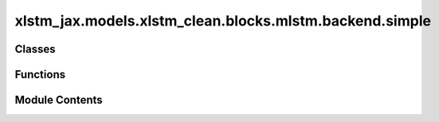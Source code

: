 xlstm_jax.models.xlstm_clean.blocks.mlstm.backend.simple
========================================================

.. py:module:: xlstm_jax.models.xlstm_clean.blocks.mlstm.backend.simple


Classes
-------

.. autoapisummary::

   xlstm_jax.models.xlstm_clean.blocks.mlstm.backend.simple.mLSTMBackendJaxConfig
   xlstm_jax.models.xlstm_clean.blocks.mlstm.backend.simple.mLSTMBackendJax


Functions
---------

.. autoapisummary::

   xlstm_jax.models.xlstm_clean.blocks.mlstm.backend.simple.parallel_stabilized_simple
   xlstm_jax.models.xlstm_clean.blocks.mlstm.backend.simple.recurrent_step_stabilized_simple


Module Contents
---------------

.. py:function:: parallel_stabilized_simple(queries, keys, values, igate_preact, fgate_preact, lower_triangular_matrix = None, stabilize_rowwise = True, eps = 1e-06)

   This is the mLSTM cell in parallel form.

   This version is stabilized. We control the range of exp() arguments by ensuring that they are always smaller than
   0.0 by subtracting the maximum.

   :param queries: (B, NH, S, DH)
   :param keys: (B, NH, S, DH)
   :param values: (B, NH, S, DH)
   :param igate_preact: (B, NH, S, 1)
   :param fgate_preact: (B, NH, S, 1)
   :param lower_triangular_matrix: (S,S). Defaults to None.
   :param stabilize_rowwise: Whether to stabilize the combination matrix C row-wise (take maximum per row).
                             Alternative: Subtract the maximum over all rows. Defaults to True.
   :param eps: Epsilon value. Defaults to 1e-6.

   :returns: (B, NH, S, DH), h_tilde_state
   :rtype: jax.Array


.. py:class:: mLSTMBackendJaxConfig

   .. py:attribute:: context_length
      :type:  int
      :value: -1



   .. py:method:: assign_model_config_params(model_config)


.. py:class:: mLSTMBackendJax

   Bases: :py:obj:`xlstm_jax.models.xlstm_clean.blocks.mlstm.backend.config.mLSTMBackend`


   .. py:attribute:: config_class


.. py:function:: recurrent_step_stabilized_simple(c_state, n_state, m_state, q, k, v, igate_preact, fgate_preact, eps = 1e-06)

   This is a single step of the mLSTM operation in recurrent form.

   :param c_state: (B, NH, DH, DH)
   :param n_state: (B, NH, DH, 1)
   :param m_state: (B, NH, 1, 1)
   :param q: (B, NH, 1, DH)
   :param k: (B, NH, 1, DH)
   :param v: (B, NH, 1, DH)
   :param igate_preact: (B, NH, 1, 1)
   :type igate_preact: jax.Array
   :param fgate_preact: (B, NH, 1, 1)
   :type fgate_preact: jax.Array
   :param eps: Epsilon value. Defaults to 1e-6.

   :returns:

                 (hidden_state [B, NH, DH],
                  (c_state_new [B, NH, DH, DH], n_state_new [B, NH, DH, 1], m_state_new [B, NH, 1, 1]))
   :rtype: tuple[jax.Array, tuple[jax.Array, jax.Array]]


